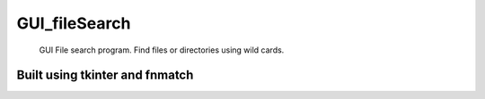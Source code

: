 GUI_fileSearch
==============

  GUI File search program.  
  Find files or directories using wild cards.
  
Built using tkinter and fnmatch
-------------------------------

.. image:: docs/images/program.jpg
  :width: 500
  :alt: program image